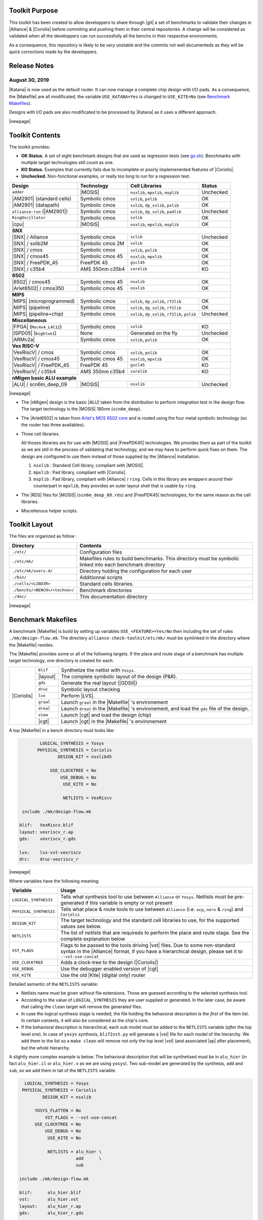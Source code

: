 .. -*- Mode: rst -*-

.. Acronyms & Names
.. |Verilog|           replace:: :sc:`Verilog`
.. |RTLIL|             replace:: :sc:`rtlil`
.. |RAM|               replace:: :sc:`ram`
.. |ROM|               replace:: :sc:`rom`
.. |LVS|               replace:: :sc:`lvs`
.. |DRC|               replace:: :sc:`drc`
.. |adder|             replace:: ``adder``
.. |AM2901|            replace:: :sc:`am2901`
.. |alliance-run|      replace:: ``alliance-run``
.. |cpu|               replace:: :sc:`cpu`
.. |6502|              replace:: :sc:`6502`
.. |Arlet6502|         replace:: :sc:`Arlet6502`
.. |ARMv2a|            replace:: :sc:`ARMv2a`
.. |VexRiscV|          replace:: :sc:`VexRiscV`
.. |FPGA|              replace:: :sc:`fpga`
.. |ISPD05|            replace:: :sc:`ispd05`
.. |ALU|               replace:: :sc:`alu`
.. |FreePDK45|         replace:: :sc:`FreePDK45`
.. |scn6m_deep|        replace:: :sc:`scn6m_deep`
		       
.. |encounter|         replace:: ``encounter``
.. |yosys|             replace:: ``yosys``
.. |devtoolset-2|      replace:: ``devtoolset-2``
.. |gds|               replace:: ``gds``
.. |sclib|             replace:: ``sclib``
.. |sxlib|             replace:: ``sxlib``
.. |dp_sxlib|          replace:: ``dp_sxlib``
.. |ramlib|            replace:: ``ramlib``
.. |rflib|             replace:: ``rflib``
.. |rf2lib|            replace:: ``rf2lib``
.. |padlib|            replace:: ``padlib``
.. |pxlib|             replace:: ``pxlib``
.. |nsxlib|            replace:: ``nsxlib``
.. |mpxlib|            replace:: ``mpxlib``
.. |msplib|            replace:: ``msplib``
.. |gscl45|            replace:: ``gscl45``
.. |CORELIB|           replace:: ``corelib``
.. |scn6m_deep_09|     replace:: ``scn6m_deep_09.rds``
.. |rules_mk|          replace:: ``rules.mk``
.. |px2mpx|            replace:: ``px2mpx.py``
.. |doChip|            replace:: ``doChip.py``
.. |blif2vst|          replace:: ``blif2vst.py``
.. |go|                replace:: ``go.sh``
.. |boom|              replace:: ``boom``
.. |boog|              replace:: ``boog``
.. |loon|              replace:: ``loon``
.. |cougar|            replace:: ``cougar``
.. |ocp|               replace:: ``ocp``
.. |nero|              replace:: ``nero``
.. |ring|              replace:: ``ring``
.. |hitas|             replace:: ``hitas``
.. |yagle|             replace:: ``yagle``
.. |proof|             replace:: ``proof``
.. |vasy|              replace:: ``vasy``
.. |avt_shell|         replace:: ``avt_shell``
.. |extractCell.tcl|   replace:: ``extractCell.tcl``
.. |buildLib.tcl|      replace:: ``buildLib.tcl``
.. |nsl|               replace:: ``nsl``
.. |yosys.py|          replace:: ``yosys.py``

.. |layout-alc|        replace:: ``layout-alc``
.. |chip_clk|          replace:: ``$(CHIP)_crl_clocked``
.. |chip_clk_kite|     replace:: ``$(CHIP)_crl_clocked_kite``
.. |druc|              replace:: ``druc``
.. |druc-alc|          replace:: ``druc-alc``
.. |lvx|               replace:: ``lvx``
.. |lvx-alc|           replace:: ``lvx-alc``
.. |graal|             replace:: ``graal``
.. |dreal|             replace:: ``dreal``
.. |view|              replace:: ``view``
.. |cgt_interactive|   replace:: ``cgt-interactive``

.. |vbe|               replace:: ``vbe``
.. |vhdl|              replace:: ``vhdl``
.. |blif|              replace:: ``blif``

				 
.. _`Arlet's MOS 6502 core`: https://github.com/Arlet/verilog-6502


Toolkit Purpose
===============

This toolkit has been created to allow developpers to share through |git| a set
of benchmarks to validate their changes in |Alliance| & |Coriolis| before commiting
and pushing them in their central repositories. A change will be considered as
validated when all the developpers can run successfully all the benchs in their
respective environments.

As a consequence, this repository is likely to be *very* unstable and the commits
not well documenteds as they will be quick corrections made by the developpers.


Release Notes
=============

August 30, 2019
~~~~~~~~~~~~~~~

|Katana| is now used as the default router. It can now manage a complete chip design
with I/O pads. As a consequence, the |Makefile| are all modificated, the variable
``USE_KATANA=Yes`` is changed to ``USE_KITE=No`` (see `Benchmark Makefiles`_).

Designs with I/O pads are also modificated to be processed by |Katana| as it uses
a different approach.

|newpage|


Toolkit Contents
================

The toolkit provides:

* **OK Status.** A set of eight benchmark designs that are used as regression tests (see `go.sh`_).
  Benchmarks with multiple target technologies still count as one.

* **KO Status.** Examples that currently fails due to incomplete or poorly implemenented
  features of |Coriolis|.

* **Unchecked.** Non-fonctional examples, or really too long to run for a regression test.


=============================  ==========================  =======================================  ===========
Design                         Technology                  Cell Libraries                           Status
=============================  ==========================  =======================================  ===========
|adder|                        |MOSIS|                     |nsxlib|, |mpxlib|, |msplib|             Unchecked
|AM2901| (standard cells)      Symbolic cmos               |sxlib|, |pxlib|                         OK
|AM2901| (datapath)            Symbolic cmos               |sxlib|, |dp_sxlib|, |pxlib|             OK
|alliance-run| (|AM2901|)      Symbolic cmos               |sxlib|, |dp_sxlib|, |padlib|            Unchecked
``RingOscillator``             Symbolic cmos               |sxlib|                                  OK
|cpu|                          |MOSIS|                     |nsxlib|, |mpxlib|, |msplib|             OK
**SNX**
---------------------------------------------------------------------------------------------------------------
|SNX| / Alliance               Symbolic cmos               |sclib|                                  Unchecked
|SNX| / sxlib2M                Symbolic cmos 2M            |sxlib|                                  OK
|SNX| / cmos                   Symbolic cmos               |sxlib|, |pxlib|                         OK
|SNX| / cmos45                 Symbolic cmos 45            |nsxlib|, |mpxlib|                       OK
|SNX| / FreePDK_45             FreePDK 45                  |gscl45|                                 OK
|SNX| / c35b4                  AMS 350nm c35b4             |CORELIB|                                KO
**6502**
---------------------------------------------------------------------------------------------------------------
|6502| / cmos45                Symbolic cmos 45            |nsxlib|                                 OK
|Arlet6502| / cmos350          Symbolic cmos 45            |nsxlib|                                 OK
**MIPS**
---------------------------------------------------------------------------------------------------------------
|MIPS| (microprogrammed)       Symbolic cmos               |sxlib|, |dp_sxlib|, |rf2lib|            OK
|MIPS| (pipeline)              Symbolic cmos               |sxlib|, |dp_sxlib|, |rf2lib|            OK
|MIPS| (pipeline+chip)         Symbolic cmos               |sxlib|, |dp_sxlib|, |rf2lib|, |pxlib|   Unchecked
**Miscellaneous**
---------------------------------------------------------------------------------------------------------------
|FPGA| (``Moc4x4_L4C12``)      Symbolic cmos               |sxlib|                                  KO
|ISPD05| (``bigblue1``)        None                        Generated on the fly                     Unchecked
|ARMv2a|                       Symbolic cmos               |sxlib|, |pxlib|                         OK
**Vex RISC-V**
---------------------------------------------------------------------------------------------------------------
|VexRiscV| / cmos              Symbolic cmos               |sxlib|, |pxlib|                         OK
|VexRiscV| / cmos45            Symbolic cmos 45            |nsxlib|, |mpxlib|                       OK
|VexRiscV| / FreePDK_45        FreePDK 45                  |gscl45|                                 KO
|VexRiscV| / c35b4             AMS 350nm c35b4             |CORELIB|                                KO
**nMigen basic ALU example**
---------------------------------------------------------------------------------------------------------------
|ALU| / scn6m_deep_09          |MOSIS|                     |nsxlib|                                 Unchecked
=============================  ==========================  =======================================  ===========

|newpage|

* The |nMigen| design is the basic |ALU| taken from the distribution to perform
  integration test in the design flow. The target technology is the |MOSIS| 180nm
  (``scn6m_deep``).

* The |Arlet6502| is taken from `Arlet's MOS 6502 core`_ and is routed using the
  four metal symbolic technology (so the router has three availables).

* Three cell libraries.

  All thoses libraries are for use with |MOSIS| and |FreePDK45| technologies.
  We provides them as part of the toolkit as we are still in the process of validating
  that technology, and we may have to perform quick fixes on them. The design are
  configured to use them instead of those supplied by the |Alliance| installation.

  #. |nsxlib| : Standard Cell library, compliant with |MOSIS|.
  #. |mpxlib| : Pad library, compliant with |Coriolis|.
  #. |msplib| : Pad library, compliant with |Alliance| / |ring|. Cells in this
     library are *wrappers* around their counterpart in |mpxlib|, they provides
     an outer layout shell that is usable by |ring|.

* The |RDS| files for |MOSIS| (|scn6m_deep_09|) and |FreePDK45| technologies,
  for the same reason as the cell libraries.

* Miscellenous helper scripts.


Toolkit Layout
==============

The files are organized as follow :

===========================================  =======================================================
Directory                                    Contents
===========================================  =======================================================
``./etc/``                                   Configuration files
``./etc/mk/``                                Makefiles rules to build benchmarks. This directory
                                             must be symbolic linked into each benchmark directory
``./etc/mk/users.d/``                        Directory holding the configuration for each user
``./bin/``                                   Additionnal scripts
``./cells/<LIBDIR>``                         Standard cells libraries.
``./benchs/<BENCH>/<techno>/``               Benchmark directories
``./doc/``                                   This documentation directory
===========================================  =======================================================

|newpage|


Benchmark Makefiles
===================

A benchmark |Makefile| is build by setting up variables ``USE_<FEATURE>=Yes/No``
then including the set of rules ``./mk/design-flow.mk``. The directory
``alliance-check-toolkit/etc/mk/`` must be symlinked in the directory where the
|Makefile| resides.

The |Makefile| provides some or all of the following targets. If the place
and route stage of a benchmark has multiple target technology, one directory
is created for each.

+--------------+----------------------+---------------------------------------------------------------+
|  |Coriolis|  |  |blif|              |  Synthetize the netlist with ``Yosys``.                       |
|              +----------------------+---------------------------------------------------------------+
|              |  |layout|            |  The complete symbolic layout of the design (P&R).            |
|              +----------------------+---------------------------------------------------------------+
|              |  |gds|               |  Generate the real layout (|GDSII|)                           |
|              +----------------------+---------------------------------------------------------------+
|              |  |druc|              |  Symbolic layout checking                                     |
|              +----------------------+---------------------------------------------------------------+
|              |  |lvx|               |  Perform |LVS|.                                               |
|              +----------------------+---------------------------------------------------------------+
|              |  |graal|             |  Launch |graal| in the |Makefile| 's environement             |
|              +----------------------+---------------------------------------------------------------+
|              |  |dreal|             |  Launch |dreal| in the |Makefile| 's environement, and load   |
|              |                      |  the |gds| file of the design.                                |
|              +----------------------+---------------------------------------------------------------+
|              |  |view|              |  Launch |cgt| and load the design (chip)                      |
|              +----------------------+---------------------------------------------------------------+
|              |  |cgt|               |  Launch |cgt|  in the |Makefile| 's environement              |
+--------------+----------------------+---------------------------------------------------------------+


A top |Makefile| in a bench directory must looks like:

.. code-block:: Makefile

            LOGICAL_SYNTHESIS = Yosys
           PHYSICAL_SYNTHESIS = Coriolis
                   DESIGN_KIT = nsxlib45
    
                USE_CLOCKTREE = No
                    USE_DEBUG = No
                     USE_KITE = No
    
                     NETLISTS = VexRiscv
    
     include ./mk/design-flow.mk
    
    blif:   VexRiscv.blif
    layout: vexriscv_r.ap
    gds:    vexriscv_r.gds
    
    lvx:    lvx-vst-vexriscv
    drc:    druc-vexriscv_r


|newpage|


Where variables have the following meaning:

=========================  ===========================================================
Variable                   Usage
=========================  ===========================================================
``LOGICAL_SYNTHESIS``      Tells what synthesis tool to use between ``Alliance`` or
                           ``Yosys``. Netlists must be pre-generated if this variable
			   is empty or not present
``PHYSICAL_SYNTHESIS``     Tells what place & route tools to use between ``Alliance``
                           (i.e. |ocp|, |nero| & |ring|) and ``Coriolis``
``DESIGN_KIT``             The target technology and the standard cell libraries to
                           use, for the supported values see below.
``NETLISTS``               The list of *netlists* that are requireds to perform the
                           place and route stage. See the complete explanation below
``VST_FLAGS``              Flags to be passed to the tools driving |vst| files.
                           Due to some non-standard syntax in the |Alliance| format,
			   if you have a hierarchical design, please set it to
			   ``--vst-use-concat``
``USE_CLOCKTREE``          Adds a clock-tree to the design (|Coriolis|)
``USE_DEBUG``              Use the debugger enabled version of |cgt|
``USE_KITE``               Use the old |Kite| (digital only) router
=========================  ===========================================================

Detailed semantic of the ``NETLISTS`` variable:

* Netlists name must be given without file extensions. Those are guessed according
  to the selected synthesis tool.

* According to the value of ``LOGICAL_SYNTHESIS`` they are user supplied or generated.
  In the later case, be aware that calling the ``clean`` target will remove
  the generated files.

* In case the logical synthesis stage is needed, the file holding the behavioral
  description is the *first* of the item list. In certain contexts, it will also be
  considered as the chip's core.

* If the behavioral description is hierarchical, each sub model must be added to
  the ``NETLISTS`` variable (*after* the top level one). In case of |Yosys|
  synthesis, |blif2vst| will generate a |vst| file for each model of the
  hierarchy. We add them to the list so a ``make clean`` will remove not only
  the top level |vst| (and associated |ap| after placement), but the whole
  hierarchy.

A slightly more complex example is below. The behavioral description that will
be synthetised must be in ``alu_hier`` (in fact ``alu_hier.il`` or ``alu_hier.v``
as we are using |Yosys|). Two sub-model are generated by the synthesis, ``add``
and ``sub``, so we add them in tail of the ``NETLISTS`` variable.

.. code-block:: bash

		
     LOGICAL_SYNTHESIS = Yosys
    PHYSICAL_SYNTHESIS = Coriolis
            DESIGN_KIT = nsxlib

         YOSYS_FLATTEN = No
             VST_FLAGS = --vst-use-concat
         USE_CLOCKTREE = No
             USE_DEBUG = No
              USE_KITE = No

              NETLISTS = alu_hier \
                         add      \
                         sub

   include ./mk/design-flow.mk

   blif:      alu_hier.blif
   vst:       alu_hier.vst
   layout:    alu_hier_r.ap
   gds:       alu_hier_r.gds
   
   lvx:       lvx-alu_hier_r
   druc:      druc-alu_hier_r
   view:      cgt-alu_hier_r
   graal:     graal-alu_hier_r

 


Availables design kits (to set ``DESIGN_KIT``):

=========================  ===========================================================
Value                      Design kit
=========================  ===========================================================
``sxlib``                  The default |Alliance| symbolic technology. Use the
                           |sxlib| and |pxlib| libraries.
``nsxlib``                 Symbolic technology fitted for |MOSIS| 180nm, 6 metal
                           layers |scn6m_deep|
``nsxlib45``               The symbolic technology fitted for 180nm and below.
                           Used for |FreePDK45| in symbolic mode.
``FreePDK_45``             Direct use of the real technology |FreePDK45|.
``c35b4``                  AMS 350nm c35b4 real technology.
=========================  ===========================================================

|newpage|


Setting Up the User's Environement
==================================

Before running the benchmarks, you must create a configuration file to tell
where all the softwares are installeds. The file is to be created in the directory: ::

    alliance-check-toolkit/etc/mk/users.d/

The file itself must be named from your username, if mine is ``jpc``: ::

    alliance-check-toolkit/etc/mk/users.d/user-jpc.mk

Example of file contents:

.. code-block:: Makefile

    # Where Jean-Paul Chaput gets his tools installeds.
  
    export NDA_TOP       = ${HOME}/crypted/soc/techno
    export AMS_C35B4     = ${NDA_TOP}/AMS/035hv-4.10
    export FreePDK_45    = ${HOME}/coriolis-2.x/work/DKs/FreePDK45
    export CORIOLIS_TOP  = $(HOME)/coriolis-2.x/$(BUILD_VARIANT)$(LIB_SUFFIX_)/$(BUILD_TYPE_DIR)/install
    export ALLIANCE_TOP  = $(HOME)/alliance/$(BUILD_VARIANT)$(LIB_SUFFIX_)/install
    export CHECK_TOOLKIT = $(HOME)/coriolis-2.x/src/alliance-check-toolkit
    export AVERTEC_TOP   = /dsk/l1/tasyag/Linux.el7_64/install
    export YOSYS_TOP     = /usr

All the variable names and values are more or less self explanatory...


|Coriolis| Configuration Files
~~~~~~~~~~~~~~~~~~~~~~~~~~~~~~

Unlike |Alliance| which is entirely configured through environement variables
or system-wide configuration file, |Coriolis| uses configuration files in
the current directory. They are present for each bench:

* ``<cwd>/coriolis2/__init__.py`` : Just to tell |Python| that this directory
  contains a module and be able to *import* it.
* ``<cwd>/coriolis2/settings.py`` : Override system configuration, and setup
  technology.


|Coriolis| and Clock Tree Generation
~~~~~~~~~~~~~~~~~~~~~~~~~~~~~~~~~~~~

When |Coriolis| is used, it create a clock tree which modificate the original
netlist. The new netlist, with a clock tree, has a postfix of ``_clocked``.

.. note:: **Trans-hierarchical Clock-Tree.** As |Coriolis| do not flatten the
   designs it creates, not only the top-level netlist is modificated. All the
   sub-blocks connected to the master clock are also duplicateds, whith the
   relevant part of the clock-tree included.


|RHEL6| and Clones
~~~~~~~~~~~~~~~~~~

Under |RHEL6| the developpement version of |Coriolis| needs the |devtoolset-2|.
``os.mk`` tries, based on ``uname`` to switch it on or off.

|newpage|


Yosys Wrapper Script |yosys.py|
~~~~~~~~~~~~~~~~~~~~~~~~~~~~~~~

As far as I understand, |yosys| do not allow it's scripts to be parametriseds.
The |yosys.py| script is a simple wrapper around |yosys| that generate a
custom tailored |tcl| script then call |yosys| itself. It can manage two
input file formats, |Verilog| and |RTLIL| and produce a |blif| netlist.

.. code-block:: bash

   ego@home:VexRiscv/cmos350$ ../../../bin/yosys.py \
                                          --input-lang=Verilog  \
                                          --design=VexRiscv     \
                                          --top=VexRiscv        \
					  --liberty=../../../cells/nsxlib/nsxlib.lib
   

Here is an example of generated |tcl| script: ``VexRiscv.ys``:

.. code-block:: tcl

   set verilog_file VexRiscv.v
   set verilog_top  VexRiscv
   set liberty_file .../alliance-check-toolkit/cells/nsxlib/nsxlib.lib
   yosys read_verilog          $verilog_file
   yosys hierarchy -check -top $verilog_top
   yosys synth            -top $verilog_top
   yosys dfflibmap -liberty    $liberty_file
   yosys abc       -liberty    $liberty_file
   yosys clean
   yosys write_blif VexRiscv.blif


Benchmarks Special Notes
========================

|alliance-run|
~~~~~~~~~~~~~~

This benchmark comes mostly with it's own rules and do not uses the ones supplieds
by |rules_mk|. It uses only the top-level configuration variables.

It a sligtly modified copy of the |alliance-run| found in the |Alliance| package
(modification are all in the |Makefile|). It build an |AM2901|, but it is
splitted in a control and an operative part (data-path). This is to also check
the data-path features of |Alliance|.

And lastly, it provides a check for the |Coriolis| encapsulation of |Alliance|
through |Python| wrappers. The support is still incomplete and should be used
only by very experienced users. See the ``demo*`` rules.


|AM2901| standard cells
~~~~~~~~~~~~~~~~~~~~~~~

This benchmark can be run in loop to check slight variations. The clock tree generator
modify the netlist trans-hierarchically then saves the new netlist. But, when there's
a block *without* a clock (say an |ALU| for instance) it is not modificated yet saved.
So the ``vst`` file got rewritten. And while the netlist is rewritten
in a deterministic way (from how it was parsed), it is *not* done the same way due
to instance and terminal re-ordering. So, from run to run, we get identical netlists
but different files inducing slight variations in how the design is placed and routed.
We use this *defect* to generate deterministic series of random variation that helps
check the router. All runs are saved in a ``./runs`` sub-directory.

The script to perform a serie of run is ``./doRun.sh``.

To reset the serie to a specific run (for debug), you may use ``./setRun.sh``.


|newpage|


Libraries Makefiles
===================

.. note::
   For those part to work, you need to get |hitas| & |yagle|:

       `HiTas -- Static Timing Analyser <https://soc-extras.lip6.fr/en/tasyag-abstract-en/>`_


The ``bench/etc/mk/check-library.mk`` provides rules to perform the check of a library
as a whole or cell by cell. To avoid too much clutter in the library directory,
all the intermediate files generated by the verification tools are kept in a
``./check/`` subdirectory. Once a cell has been validated, a ``./check/<cell>.ok``
is generated too prevent it to be checked again in subsequent run. If you
want to force the recheck of the cell, do not forget to remove this file.


Checking Procedure
~~~~~~~~~~~~~~~~~~

* DRC with |druc|.
* Formal proof between the layout and the behavioral description. This is a
  somewhat long chain of tools:

  #. |cougar|, extract the spice netlist (``.spi``).
  #. |yagle|, rebuild a behavioral description (``.vhd``) from the spice
     netlist.
  #. |vasy|, convert the ``.vhd`` into a ``.vbe`` (Alliance |VHDL| subset
     for behavioral descriptions).
  #. |proof|, perform the formal proof between the refence ``.vbe`` and the
     extracted one.


=========================  ===================================================
Rule or File               Action
=========================  ===================================================
``check-lib``              Validate every cell of the library
``clean-lib-tmp``          Remove all intermediate files in the ``./check``
                           subdirectory **except** for the ``*.ok`` ones.
                           That is, cells validated will not be rechecked.
``clean-lib``              Remove all files in ``./check``, including ``*.ok``
``./check/<cell>.ok``      Use this rule to perform the individual check of 
                           ``<cell>``. If the cell is validated, a file of
                           the same name will be created, preventing the cell
                           to be checked again.
=========================  ===================================================


Synopsys Liberty .lib Generation
~~~~~~~~~~~~~~~~~~~~~~~~~~~~~~~~

The generation of the liberty file is only half-automated. |hitas| / |yagle|
build the base file, then we manually perform the two modifications (see below).

The rule to call to generate the liberty file is: ``<libname>-dot-lib`` where
``<libname>`` is the name of the library. To avoid erasing the previous one (and
presumably hand patched), this rule create a ``<libname>.lib.new``.

#. Run the ``./bin/cellsArea.py`` script which will setup the areas of the cells
   (in square um). Work on ``<libname>.lib.new``.

#. For the synchronous flip-flop, add the functional description to their
   timing descriptions: ::

    cell (sff1_x4) {
      pin (ck) {
        direction : input ;
        clock : true ;
        /* Timing informations ... */
      }
      pin (q) {
        direction : output ;
        function : "IQ" ;
        /* Timing informations ... */
      }
      ff(IQ,IQN) {
        next_state : "i" ;
        clocked_on : "ck" ;
      }
    }

    cell (sff2_x4) {
      pin (ck) {
        direction : input ;
        clock : true ;
        /* Timing informations ... */
      }
      pin (q) {
        direction : output ;
        function : "IQ" ;
        /* Timing informations ... */
      }
      ff(IQ,IQN) {
        next_state : "(cmd * i1) + (cmd' * i0)" ;
        clocked_on : "ck" ;
      }
    }


.. note::
   The tristate cells **ts_** and **nts_** are not included in the ``.lib``.


Helpers Scripts
~~~~~~~~~~~~~~~

|TCL| scripts for |avt_shell| related to cell validation and characterization,
in ``./benchs/bin``, are:

* ``extractCell.tcl``, read a spice file and generate a |VHDL| behavioral
  description (using |yagle|). This file needs to be processed further by
  |vasy| to become an Alliance behavioral file (|vbe|). It takes two
  arguments: the technology file and the cell spice file.
  Cell which name starts by ``sff`` will be treated as D flip-flop.

* ``buildLib.tcl``, process all cells in a directory to buil a liberty
  file. Takes two arguments, the technology file and the name of the
  liberty file to generate. The collection of characterized cells will
  be determined by the ``.spi`` files found in the current directory.


Macro-Blocks Makefiles
======================

The ``bench/etc/mk/check-generator.mk`` provides rules to perform the check of a
macro block generator. As one library cell may be used to build multiple macro-blocks,
one |Makefile| per macro must be provided. The *dot* extension of a |Makefile| is
expected to be the name of the macro-block. Here is a small example for the register
file generator, ``Makefile.block_rf2``:

.. code-block:: Makefile

                      TK_RTOP = ../..
     export      MBK_CATA_LIB = $(TOOLKIT_CELLS_TOP)/nrf2lib
    
     include $(TK_RTOP)/etc/mk/alliance.mk
     include $(TK_RTOP)/etc/mk/mosis.mk
     include $(TK_RTOP)/etc/mk/check-generator.mk
    
    check-gen: ./check/block_rf2_p_b_4_p_w_6.ok   \
               ./check/block_rf2_p_b_2_p_w_32.ok  \
               ./check/block_rf2_p_b_64_p_w_6.ok  \
               ./check/block_rf2_p_b_16_p_w_32.ok \
               ./check/block_rf2_p_b_32_p_w_32.ok

.. note::
   In the ``check-gen`` rule, the name of the block **must** match the *dot*
   extension of the |Makefile|, here: ``block_rf2``.

Macro-block generators are parametrized. We uses a special naming convention
to pass parameters names and values trough the rule name. To declare a parameter,
add ``_p_``, then the name of the parameter and it's value separated by a ``_``.

==========================  ===============================
String in Rule Name         Call to the generator
==========================  ===============================
``_p_b_16_p_w_32``          ``-b 16 -w 32``
==========================  ===============================

When multiple flavor of a generator could be built upon the same cell library,
one |Makefile| per flavor is provided. To run them all at once, a ``makeAll.sh``
script is also available.

The ``check-gen`` rule only perform a |DRC| and a |LVS| to check that their
router as correctly connected the cells of a macro-block. It doesn't perform
any functional verification.
 
To perform a functional abstraction with |Yagle| you may use the following
command: ::

    ego@home:nrf2lib> make -f Makefile.block_rf2 block_rf2_b_4_p_w_6_kite.vhd

Even if the resulting |VHDL| cannot be used it is always good to look in
the report file ``block_rf2_b_4_p_w_6_kite.rep`` for any error or warning,
particularly any disconnected transistor.


Calling the Generator
~~~~~~~~~~~~~~~~~~~~~

A script ``./check/generator.py`` must be written in order to call the generator
in standalone mode. This script is quite straigthforward, what changes between
generators is the command line options and the ``stratus.buildModel()`` call.

After the generator call, we get a netlist and placement, but it is not finished
until it is routed with the |Coriolis| router.

.. note::
   Currently all macro-block generators are part of the |Stratus| netlist capture
   language tool from |Coriolis|.


Scaling the Cell Library
~~~~~~~~~~~~~~~~~~~~~~~~

This operation has to be done once, when the cell library is initially ported.
The result is put in the |git| repository, so there's no need to run it again
on a provided library.

The script is ``./check/scaleCell.py``. It is very sensitive on the way
the library pathes are set in ``.coriolis2/settings.py``. It must have the
target cell library setup as the ``WORKING_LIBRARY`` and the source cell
library in the ``SYSTEM_LIBRARY``. The technology must be set to the target
one. And, of course, the script must be run the directory where ``.coriolis2/``
is located.

The heart of the script is the ``scaleCell()`` function, which work on the
original cell in variable ``sourceCell`` (argument) and ``scaledCell``, the
converted one. Although the script is configured to use the *scaled*
technology, this do not affect the values of the coordinates of the cells
we read, whatever their origin. This means that when we read the ``sourceCell``,
the coordinates of it's components keeps the value they have under ``SxLib``.
It is *when* we duplicate them into the ``scaledCell`` that we perform the
scaling (i.e. multiply by two) and do whatever adjustments we need.
So when we have an adjustment to do on a specific segment, say slihgtly shift
a ``NDIF``, the coordinates must be expressed as in ``SxLib`` (once more: *before*
scaling).
 
.. note::
   There is a safety in ``./check/scaleCell.py``, it will not run until the
   target library has not been emptied of it's cells.

The script contains a ``getDeltas()`` function which provide a table on how
to resize some layers (width and extension).

As the scaling operations is very specific to each macro-block, this script
is *not* shared, but customized for each one.
 

Tools & Scripts
===============


.. _go.sh:

One script to run them all: |go|
~~~~~~~~~~~~~~~~~~~~~~~~~~~~~~~~

To call all the bench's ``Makefile`` sequentially and execute one or more rules on
each, the small script utility |go| is available. Here are some examples: ::

    ego@home:bench$ ./bin/go.sh clean
    ego@home:bench$ ./bin/go.sh lvx


Command Line |cgt|: |doChip|
~~~~~~~~~~~~~~~~~~~~~~~~~~~~

As a alternative to |cgt|, the small helper script |doChip| allows to
perform all the P&R tasks, on an stand-alone block or a whole chip.


Blif Netlist Converter
~~~~~~~~~~~~~~~~~~~~~~

The |blif2vst| script convert a ``.blif`` netlist into an |Alliance| one
(|vst|). This is a very straightforward encapsulation of |Coriolis|.
It could have been included in |doChip|, but then the ``make`` rules
would have been much more complicateds.


Pad Layout Converter |px2mpx|
~~~~~~~~~~~~~~~~~~~~~~~~~~~~~

The |px2mpx| script convert pad layout from the |pxlib| (|Alliance| dummy
technology) into |mpxlib| (|MOSIS| compliant symbolic technology).

Basically it multiplies all the coordinate by two as the source technology
is 1µ type and the target one a 2µ. In addition it performs some adjustement
on the wire extension and minimal width and the blockage sizes.

As it is a one time script, it is heavily hardwired, so before using it
do not forget to edit it to suit your needs.

The whole conversion process is quite tricky as we are cheating with the
normal use of the software. The steps are as follow:

1. Using the |Alliance| dummy technology and in an empty directory, run
   the script. The layouts of the converted pads (``*_mpx.ap``) will be
   created.

2. In a second directory, this time configured for the |MOSIS| technology
   (see ``.coriolis2_techno.conf``) copy the converted layouts. In addition
   to the layouts, this directory **must also contain** the behavioral
   description of the pads (``.vbe``). Otherwise, you will not be able to
   see the proper layout.

3. When you are satisfied with the new layout of the pads, you can copy
   them back in the official pad cell library.

.. note:: **How Coriolis Load Cells.**
   Unlike in |Alliance|, |Coriolis| maintain a much tighter relationship
   between physical and logical (structural or behavioral) views. The
   loading process of a cell try *first* to load the logical view, and
   if found, keep tab of the directory it was in. *Second* it tries to
   load the physical view from the same directory the logical view was
   in. If no logical view is found, only the physical is loaded.

   Conversely, when saving a cell, the directory it was loaded from
   is kept, so that the cell will be overwritten, and not duplicated
   in the working directory as it was in |Alliance|.

   This explains why the behavioral view of the pad is needed in
   the directory the layouts are put into. Otherwise you would only see
   the pads of the system library (if any).


|Cadence| Support
=================

To perform comparisons with |Cadence| |EDI| tools (i.e. |encounter|
|NanoRoute|), some benchmarks have a sub-directory ``encounter``
holding all the necessary files. Here is an example for the design
named ``<fpga>``.

===========================  =================================================
                     ``encounter`` directory
------------------------------------------------------------------------------
File Name                    Contents
===========================  =================================================
``fpga_export.lef``          Technology & standard cells for the design
``fpga_export.def``          The design itself, flattened to the standard
                             cells.
``fpga_nano.def``            The placed and routed result.
``fpga.tcl``                 The |TCL| script to be run by |encounter|
===========================  =================================================

The LEF/DEF file exported or imported by Coriolis are *not* true physical
files. They are pseudo-real, in the sense that all the dimensions are
directly taken from the symbolic with the simple rule ``1 lambda = 1 micron``.

.. note:: **LEF/DEF files:** Coriolis is able to import/export in those
   formats only if it has been compiled against the |Si2| relevant libraries
   that are subjects to specific license agreements. So in case we don't
   have access to thoses we supplies the generated LEF/DEF files.

The ``encounter`` directory contains the LEF/DEF files and the |TCL|
script to be run by |encounter|: ::

    ego@home:encounter> . ../../etc/EDI1324.sh
    ego@home:encounter> encounter -init ./fpga.tcl


Example of |TCL| script for |encounter|:

.. code-block:: tcl
    
   set_global _enable_mmmc_by_default_flow      $CTE::mmmc_default
   suppressMessage ENCEXT-2799
   win
   loadLefFile fpga_export.lef
   loadDefFile fpga_export.def
   floorPlan -site core -r 0.998676319592 0.95 0.0 0.0 0.0 0.0
   getIoFlowFlag
   fit
   setDrawView place
   setPlaceMode -fp false
   placeDesign
   generateTracks
   generateVias
   setNanoRouteMode -quiet -drouteFixAntenna 0
   setNanoRouteMode -quiet -drouteStartIteration 0
   setNanoRouteMode -quiet -routeTopRoutingLayer 5
   setNanoRouteMode -quiet -routeBottomRoutingLayer 2
   setNanoRouteMode -quiet -drouteEndIteration 0
   setNanoRouteMode -quiet -routeWithTimingDriven false
   setNanoRouteMode -quiet -routeWithSiDriven false
   routeDesign -globalDetail
   global dbgLefDefOutVersion
   set dbgLefDefOutVersion 5.7
   defOut -floorplan -netlist -routing fpga_nano.def


Technologies
==============

We provides configuration files for the publicly available |MOSIS|
technology ``SCN6M_DEEP``.

* ``./bench/etc/scn6m_deep_09.rds``, |RDS| rules for symbolic to real
  transformation.
* ``./bench/etc/scn6m_deep.hsp``, transistor spice models for |yagle|.

References:

* `MOSIS Scalable CMOS (SCMOS) <https://www.mosis.com/files/scmos/scmos.pdf>`_
* `MOSIS Wafer Acceptance Tests <ftp://ftp.mosis.com/pub/mosis/vendors/tsmc-018/t92y_mm_non_epi_thk_mtl-params.txt>`_

